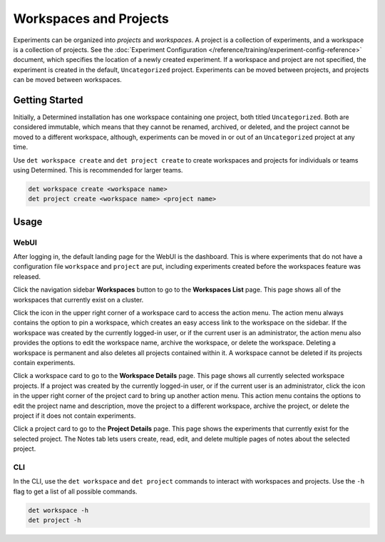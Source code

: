 .. _workspaces:

#########################
 Workspaces and Projects
#########################

Experiments can be organized into *projects* and *workspaces*. A project is a collection of
experiments, and a workspace is a collection of projects. See the :doc:`Experiment Configuration
</reference/training/experiment-config-reference>` document, which specifies the location of a newly
created experiment. If a workspace and project are not specified, the experiment is created in the
default, ``Uncategorized`` project. Experiments can be moved between projects, and projects can be
moved between workspaces.

*****************
 Getting Started
*****************

Initially, a Determined installation has one workspace containing one project, both titled
``Uncategorized``. Both are considered immutable, which means that they cannot be renamed, archived,
or deleted, and the project cannot be moved to a different workspace, although, experiments can be
moved in or out of an ``Uncategorized`` project at any time.

Use ``det workspace create`` and ``det project create`` to create workspaces and projects for
individuals or teams using Determined. This is recommended for larger teams.

.. code::

   det workspace create <workspace name>
   det project create <workspace name> <project name>

*******
 Usage
*******

WebUI
=====

After logging in, the default landing page for the WebUI is the dashboard. This is where experiments
that do not have a configuration file ``workspace`` and ``project`` are put, including experiments
created before the workspaces feature was released.

Click the navigation sidebar **Workspaces** button to go to the **Workspaces List** page. This page
shows all of the workspaces that currently exist on a cluster.

Click the icon in the upper right corner of a workspace card to access the action menu. The action
menu always contains the option to pin a workspace, which creates an easy access link to the
workspace on the sidebar. If the workspace was created by the currently logged-in user, or if the
current user is an administrator, the action menu also provides the options to edit the workspace
name, archive the workspace, or delete the workspace. Deleting a workspace is permanent and also
deletes all projects contained within it. A workspace cannot be deleted if its projects contain
experiments.

Click a workspace card to go to the **Workspace Details** page. This page shows all currently
selected workspace projects. If a project was created by the currently logged-in user, or if the
current user is an administrator, click the icon in the upper right corner of the project card to
bring up another action menu. This action menu contains the options to edit the project name and
description, move the project to a different workspace, archive the project, or delete the project
if it does not contain experiments.

Click a project card to go to the **Project Details** page. This page shows the experiments that
currently exist for the selected project. The Notes tab lets users create, read, edit, and delete
multiple pages of notes about the selected project.

CLI
===

In the CLI, use the ``det workspace`` and ``det project`` commands to interact with workspaces and
projects. Use the ``-h`` flag to get a list of all possible commands.

.. code::

   det workspace -h
   det project -h
